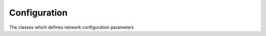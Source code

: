 ..
.. Copyright (c) 2023 ZettaScale Technology
..
.. This program and the accompanying materials are made available under the
.. terms of the Eclipse Public License 2.0 which is available at
.. http://www.eclipse.org/legal/epl-2.0, or the Apache License, Version 2.0
.. which is available at https://www.apache.org/licenses/LICENSE-2.0.
..
.. SPDX-License-Identifier: EPL-2.0 OR Apache-2.0
..
.. Contributors:
..   ZettaScale Zenoh Team, <zenoh@zettascale.tech>
..

Configuration
=============

The classes which defines network configuration parameters

.. doxygenclass:: zenoh::Config
   :members:
   :membergroups: Constructors Operators Methods

.. doxygenfunction:: zenoh::config_peer

.. doxygenfunction:: zenoh::config_from_file

.. doxygenfunction:: zenoh::config_client(const z::StrArrayView& peers)

.. doxygenfunction:: zenoh::config_client(const std::initializer_list<const char*>& peers)

.. doxygenclass:: zenoh::ScoutingConfig
   :members:
   :membergroups: Constructors Operators Methods